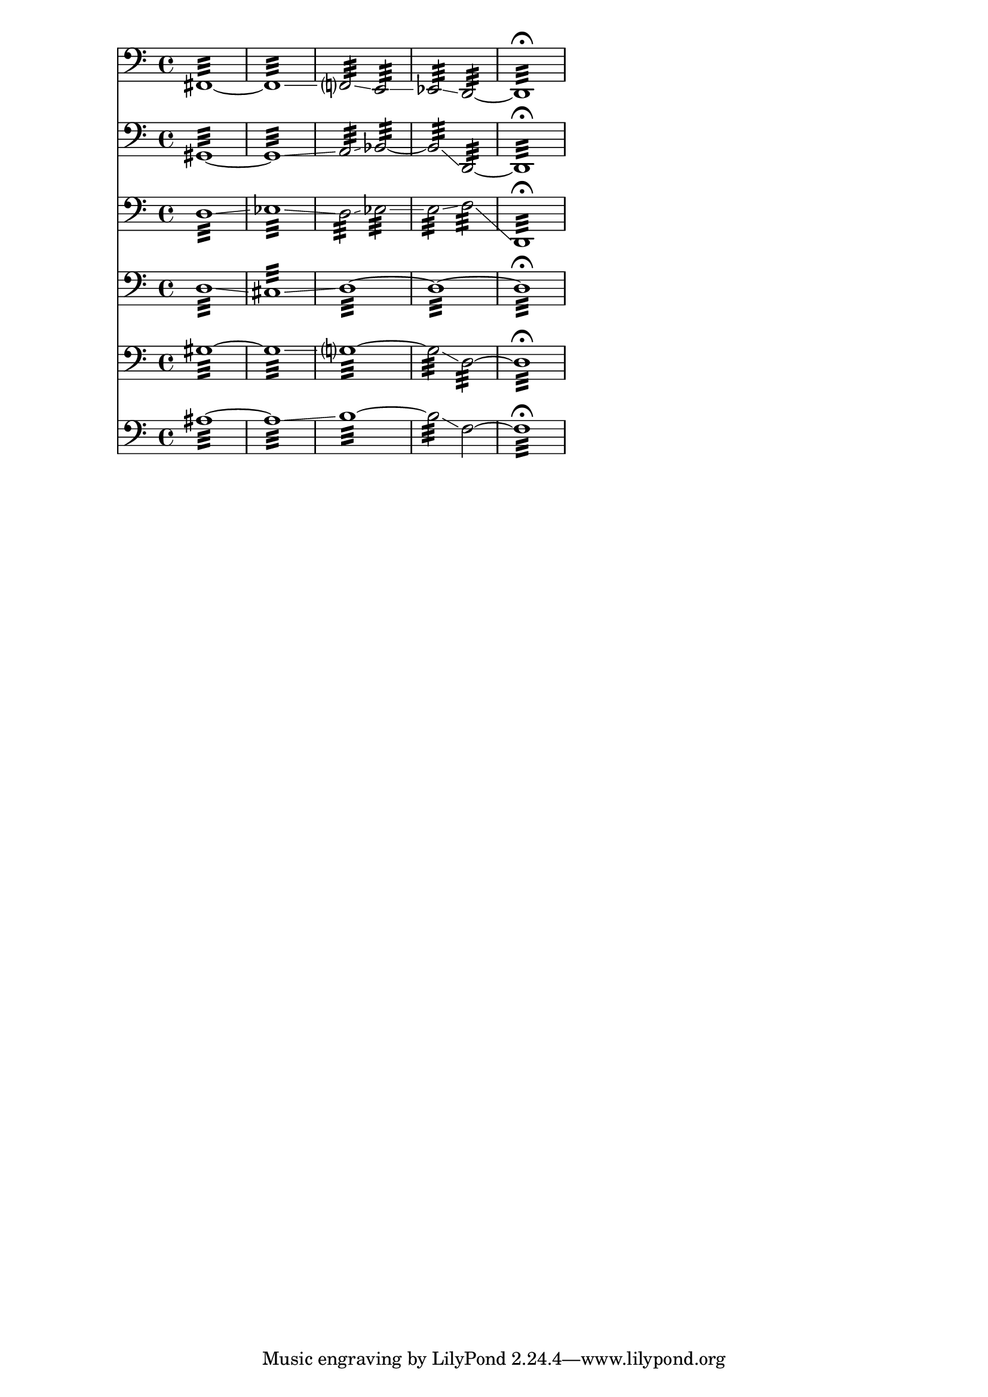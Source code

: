 
vcOne = {\clef bass
  fis,1~:32 1~:32\glissando f,?2:32\glissando e,:32\glissando ees,:32\glissando d,~:32 1:32\fermata }

vcTwo = {\clef bass 
  gis,1:32~ 1:32~\glissando a,2:32\glissando bes,2~:32\glissando2:32 \glissando d,~:32 1:32\fermata }

vcThree = {\clef bass 
  d1~:32\glissando ees1:32\glissando d2:32\glissando ees2:32\glissando e:32\glissando f:32\glissando d,1:32\fermata }

vcFour = {\clef bass
  d1:32\glissando cis:32\glissando d1~:32 d~:32 d:32\fermata }

vcFive = {\clef bass gis1~:32 1:32\glissando g?~:32 2:32\glissando d~:32 1:32\fermata }

vcSix = {\clef bass ais1~:32 1:32\glissando b1:32~2:32\glissando f~ 1:32\fermata }


\new Score {
  << \new Staff {\vcOne}
     \new Staff {\vcTwo}
     \new Staff {\vcThree}
     \new Staff {\vcFour}
     \new Staff {\vcFive}
     \new Staff {\vcSix}
   >>
 }
